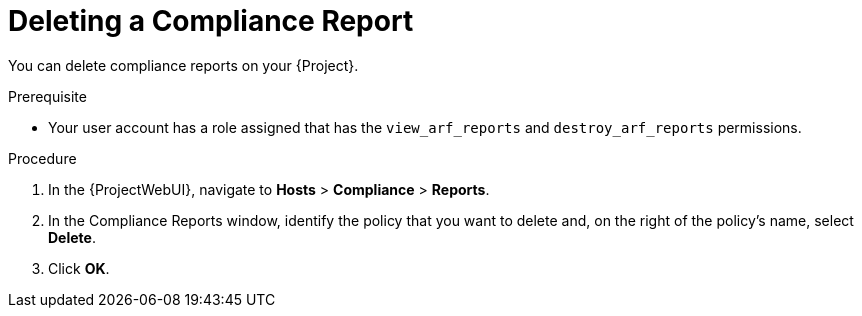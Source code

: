 [id="Deleting_a_Compliance_Report_{context}"]
= Deleting a Compliance Report

You can delete compliance reports on your {Project}.

.Prerequisite
* Your user account has a role assigned that has the `view_arf_reports` and `destroy_arf_reports` permissions.

.Procedure
. In the {ProjectWebUI}, navigate to *Hosts* > *Compliance* > *Reports*.
. In the Compliance Reports window, identify the policy that you want to delete and, on the right of the policy's name, select *Delete*.
. Click *OK*.
